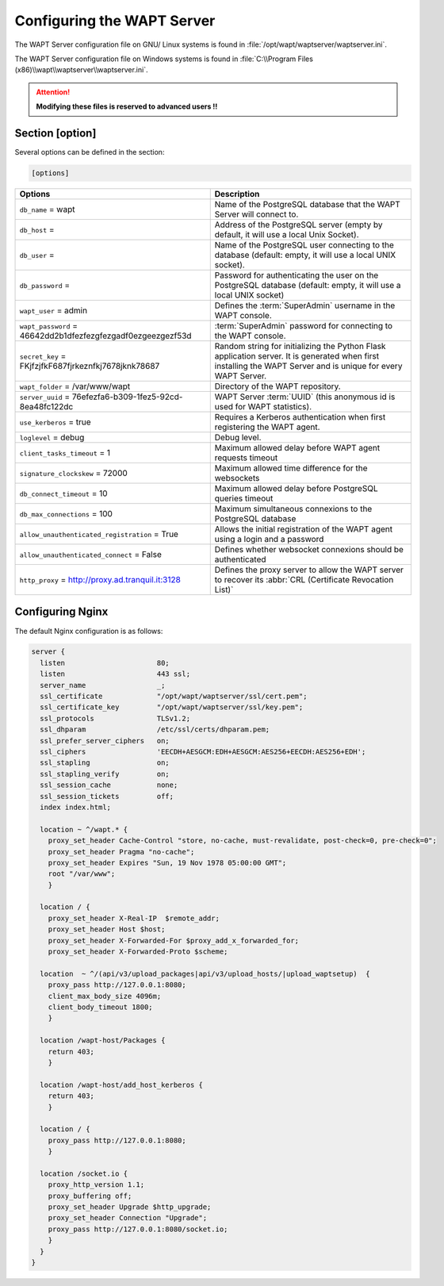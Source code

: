 .. Reminder for header structure :
   Niveau 1 : ====================
   Niveau 2 : --------------------
   Niveau 3 : ++++++++++++++++++++
   Niveau 4 : """"""""""""""""""""
   Niveau 5 : ^^^^^^^^^^^^^^^^^^^^

.. meta::
  :description: Advanced settings for WAPTserver
  :keywords: waptserver.ini, Nginx, sections,

Configuring the WAPT Server
===========================

The WAPT Server configuration file on GNU/ Linux systems is found
in :file:`/opt/wapt/waptserver/waptserver.ini`.

The WAPT Server configuration file on Windows systems is found
in :file:`C:\\Program Files (x86)\\wapt\\waptserver\\waptserver.ini`.

.. attention::

  **Modifying these files is reserved to advanced users !!**

Section [option]
----------------

Several options can be defined in the section:

.. code-block:: ini

    [options]

.. tabularcolumns:: |\X{5}{12}|\X{7}{12}|

================================================================= =========================================================================
Options                                                           Description
================================================================= =========================================================================
``db_name`` = wapt                                                Name of the PostgreSQL database that the WAPT
                                                                  Server will connect to.
``db_host`` =                                                     Address of the PostgreSQL server (empty by default,
                                                                  it will use a local Unix Socket).
``db_user`` =                                                     Name of the PostgreSQL user connecting to the database
                                                                  (default: empty, it will use a local UNIX socket).
``db_password`` =                                                 Password for authenticating the user on the PostgreSQL database
                                                                  (default: empty, it will use a local UNIX socket)
``wapt_user`` = admin                                             Defines the :term:`SuperAdmin` username in the WAPT console.
``wapt_password`` = 46642dd2b1dfezfezgfezgadf0ezgeezgezf53d       :term:`SuperAdmin` password for connecting to the WAPT console.
``secret_key`` =  FKjfzjfkF687fjrkeznfkj7678jknk78687             Random string for initializing the Python Flask application server.
                                                                  It is generated when first installing the WAPT Server
                                                                  and is unique for every WAPT Server.
``wapt_folder`` = /var/www/wapt                                   Directory of the WAPT repository.
``server_uuid`` = 76efezfa6-b309-1fez5-92cd-8ea48fc122dc          WAPT Server :term:`UUID` (this anonymous id is used for WAPT statistics).
``use_kerberos`` = true                                           Requires a Kerberos authentication when first registering the WAPT agent.
``loglevel`` = debug                                              Debug level.
``client_tasks_timeout`` = 1                                      Maximum allowed delay before WAPT agent requests timeout
``signature_clockskew`` = 72000                                   Maximum allowed time difference for the websockets
``db_connect_timeout`` = 10                                       Maximum allowed delay before PostgreSQL queries timeout
``db_max_connections`` = 100                                      Maximum simultaneous connexions to the PostgreSQL database
``allow_unauthenticated_registration`` = True                     Allows the initial registration of the WAPT agent using
                                                                  a login and a password
``allow_unauthenticated_connect`` = False                         Defines whether websocket connexions should be authenticated
``http_proxy`` = http://proxy.ad.tranquil.it:3128                 Defines the proxy server to allow the WAPT server to recover
                                                                  its :abbr:`CRL (Certificate Revocation List)`
================================================================= =========================================================================

.. _config_nginx:

Configuring Nginx
-----------------

The default Nginx configuration is as follows:

.. code-block:: nginx

  server {
    listen                      80;
    listen                      443 ssl;
    server_name                 _;
    ssl_certificate             "/opt/wapt/waptserver/ssl/cert.pem";
    ssl_certificate_key         "/opt/wapt/waptserver/ssl/key.pem";
    ssl_protocols               TLSv1.2;
    ssl_dhparam                 /etc/ssl/certs/dhparam.pem;
    ssl_prefer_server_ciphers   on;
    ssl_ciphers                 'EECDH+AESGCM:EDH+AESGCM:AES256+EECDH:AES256+EDH';
    ssl_stapling                on;
    ssl_stapling_verify         on;
    ssl_session_cache           none;
    ssl_session_tickets         off;
    index index.html;

    location ~ ^/wapt.* {
      proxy_set_header Cache-Control "store, no-cache, must-revalidate, post-check=0, pre-check=0";
      proxy_set_header Pragma "no-cache";
      proxy_set_header Expires "Sun, 19 Nov 1978 05:00:00 GMT";
      root "/var/www";
      }

    location / {
      proxy_set_header X-Real-IP  $remote_addr;
      proxy_set_header Host $host;
      proxy_set_header X-Forwarded-For $proxy_add_x_forwarded_for;
      proxy_set_header X-Forwarded-Proto $scheme;

    location  ~ ^/(api/v3/upload_packages|api/v3/upload_hosts/|upload_waptsetup)  {
      proxy_pass http://127.0.0.1:8080;
      client_max_body_size 4096m;
      client_body_timeout 1800;
      }

    location /wapt-host/Packages {
      return 403;
      }

    location /wapt-host/add_host_kerberos {
      return 403;
      }

    location / {
      proxy_pass http://127.0.0.1:8080;
      }

    location /socket.io {
      proxy_http_version 1.1;
      proxy_buffering off;
      proxy_set_header Upgrade $http_upgrade;
      proxy_set_header Connection "Upgrade";
      proxy_pass http://127.0.0.1:8080/socket.io;
      }
    }
  }

